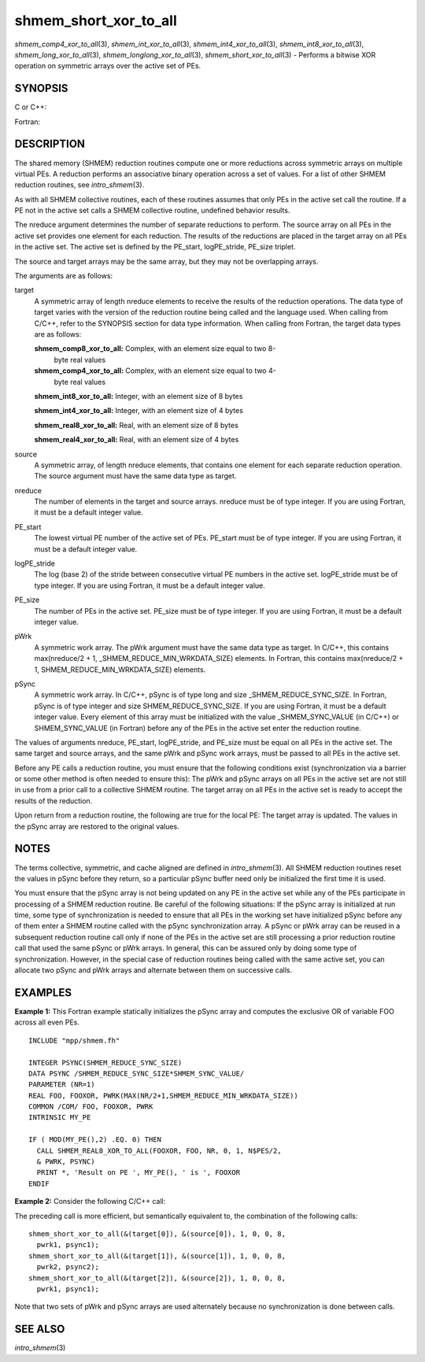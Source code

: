 .. _shmem_short_xor_to_all:

shmem_short_xor_to_all
~~~~~~~~~~~~~~~~~~~~~~

*shmem_comp4_xor_to_all*\ (3), *shmem_int_xor_to_all*\ (3),
*shmem_int4_xor_to_all*\ (3), *shmem_int8_xor_to_all*\ (3),
*shmem_long_xor_to_all*\ (3), *shmem_longlong_xor_to_all*\ (3),
*shmem_short_xor_to_all*\ (3) - Performs a bitwise XOR operation on
symmetric arrays over the active set of PEs.

SYNOPSIS
========

C or C++:

.. code-block:: c++
   :linenos:

   #include <mpp/shmem.h>

   void shmem_int_xor_to_all(int *target, const int *source,
     int nreduce, int PE_start, int logPE_stride, int PE_size,
     int *pWrk, long *pSync);

   void shmem_long_xor_to_all(long *target, const long *source,
     int nreduce, int PE_start, int logPE_stride, int PE_size,
     long *pWrk, long *pSync);

   void shmem_longlong_xor_to_all(long long *target,
     const long long *source, int nreduce, int PE_start, int logPE_stride,
     int PE_size, long long *pWrk, long *pSync);

   void shmem_short_xor_to_all(short *target, const short *source,
     int nreduce, int PE_start, int logPE_stride, int PE_size,
     short *pWrk, long *pSync);

Fortran:

.. code-block:: fortran
   :linenos:

   INCLUDE "mpp/shmem.fh"

   INTEGER pSync(SHMEM_REDUCE_SYNC_SIZE)
   INTEGER nreduce, PE_start, logPE_stride, PE_size

   CALL SHMEM_COMP4_XOR_TO_ALL(target, source, nreduce,
   & PE_start, logPE_stride, PE_size, pWrk, pSync)

   CALL SHMEM_INT4_XOR_TO_ALL(target, source, nreduce,
   & PE_start, logPE_stride, PE_size, pWrk, pSync)

   CALL SHMEM_INT8_XOR_TO_ALL(target, source, nreduce,
   & PE_start, logPE_stride, PE_size, pWrk, pSync)

DESCRIPTION
===========

The shared memory (SHMEM) reduction routines compute one or more
reductions across symmetric arrays on multiple virtual PEs. A reduction
performs an associative binary operation across a set of values. For a
list of other SHMEM reduction routines, see *intro_shmem*\ (3).

As with all SHMEM collective routines, each of these routines assumes
that only PEs in the active set call the routine. If a PE not in the
active set calls a SHMEM collective routine, undefined behavior results.

The nreduce argument determines the number of separate reductions to
perform. The source array on all PEs in the active set provides one
element for each reduction. The results of the reductions are placed in
the target array on all PEs in the active set. The active set is defined
by the PE_start, logPE_stride, PE_size triplet.

The source and target arrays may be the same array, but they may not be
overlapping arrays.

The arguments are as follows:

target
   A symmetric array of length nreduce elements to receive the results
   of the reduction operations. The data type of target varies with the
   version of the reduction routine being called and the language used.
   When calling from C/C++, refer to the SYNOPSIS section for data type
   information. When calling from Fortran, the target data types are as
   follows:

   **shmem_comp8_xor_to_all:** Complex, with an element size equal to two 8-
      byte real values

   **shmem_comp4_xor_to_all:** Complex, with an element size equal to two 4-
      byte real values

   **shmem_int8_xor_to_all:** Integer, with an element size of 8 bytes

   **shmem_int4_xor_to_all:** Integer, with an element size of 4 bytes

   **shmem_real8_xor_to_all:** Real, with an element size of 8 bytes

   **shmem_real4_xor_to_all:** Real, with an element size of 4 bytes

source
   A symmetric array, of length nreduce elements, that contains one
   element for each separate reduction operation. The source argument
   must have the same data type as target.

nreduce
   The number of elements in the target and source arrays. nreduce must
   be of type integer. If you are using Fortran, it must be a default
   integer value.

PE_start
   The lowest virtual PE number of the active set of PEs. PE_start must
   be of type integer. If you are using Fortran, it must be a default
   integer value.

logPE_stride
   The log (base 2) of the stride between consecutive virtual PE numbers
   in the active set. logPE_stride must be of type integer. If you are
   using Fortran, it must be a default integer value.

PE_size
   The number of PEs in the active set. PE_size must be of type integer.
   If you are using Fortran, it must be a default integer value.

pWrk
   A symmetric work array. The pWrk argument must have the same data
   type as target. In C/C++, this contains max(nreduce/2 + 1,
   \_SHMEM_REDUCE_MIN_WRKDATA_SIZE) elements. In Fortran, this contains
   max(nreduce/2 + 1, SHMEM_REDUCE_MIN_WRKDATA_SIZE) elements.

pSync
   A symmetric work array. In C/C++, pSync is of type long and size
   \_SHMEM_REDUCE_SYNC_SIZE. In Fortran, pSync is of type integer and
   size SHMEM_REDUCE_SYNC_SIZE. If you are using Fortran, it must be a
   default integer value. Every element of this array must be
   initialized with the value \_SHMEM_SYNC_VALUE (in C/C++) or
   SHMEM_SYNC_VALUE (in Fortran) before any of the PEs in the active set
   enter the reduction routine.

The values of arguments nreduce, PE_start, logPE_stride, and PE_size
must be equal on all PEs in the active set. The same target and source
arrays, and the same pWrk and pSync work arrays, must be passed to all
PEs in the active set.

Before any PE calls a reduction routine, you must ensure that the
following conditions exist (synchronization via a barrier or some other
method is often needed to ensure this): The pWrk and pSync arrays on all
PEs in the active set are not still in use from a prior call to a
collective SHMEM routine. The target array on all PEs in the active set
is ready to accept the results of the reduction.

Upon return from a reduction routine, the following are true for the
local PE: The target array is updated. The values in the pSync array are
restored to the original values.

NOTES
=====

The terms collective, symmetric, and cache aligned are defined in
*intro_shmem*\ (3). All SHMEM reduction routines reset the values in
pSync before they return, so a particular pSync buffer need only be
initialized the first time it is used.

You must ensure that the pSync array is not being updated on any PE in
the active set while any of the PEs participate in processing of a SHMEM
reduction routine. Be careful of the following situations: If the pSync
array is initialized at run time, some type of synchronization is needed
to ensure that all PEs in the working set have initialized pSync before
any of them enter a SHMEM routine called with the pSync synchronization
array. A pSync or pWrk array can be reused in a subsequent reduction
routine call only if none of the PEs in the active set are still
processing a prior reduction routine call that used the same pSync or
pWrk arrays. In general, this can be assured only by doing some type of
synchronization. However, in the special case of reduction routines
being called with the same active set, you can allocate two pSync and
pWrk arrays and alternate between them on successive calls.

EXAMPLES
========

**Example 1:** This Fortran example statically initializes the pSync
array and computes the exclusive OR of variable FOO across all even PEs.

::

   INCLUDE "mpp/shmem.fh"

   INTEGER PSYNC(SHMEM_REDUCE_SYNC_SIZE)
   DATA PSYNC /SHMEM_REDUCE_SYNC_SIZE*SHMEM_SYNC_VALUE/
   PARAMETER (NR=1)
   REAL FOO, FOOXOR, PWRK(MAX(NR/2+1,SHMEM_REDUCE_MIN_WRKDATA_SIZE))
   COMMON /COM/ FOO, FOOXOR, PWRK
   INTRINSIC MY_PE

   IF ( MOD(MY_PE(),2) .EQ. 0) THEN
     CALL SHMEM_REAL8_XOR_TO_ALL(FOOXOR, FOO, NR, 0, 1, N$PES/2,
     & PWRK, PSYNC)
     PRINT *, 'Result on PE ', MY_PE(), ' is ', FOOXOR
   ENDIF

**Example 2:** Consider the following C/C++ call:

.. code-block:: c++
   :linenos:

   shmem_short_xor_to_all( target, source, 3, 0, 0, 8, pwrk, psync );

The preceding call is more efficient, but semantically equivalent to,
the combination of the following calls:

::

   shmem_short_xor_to_all(&(target[0]), &(source[0]), 1, 0, 0, 8,
     pwrk1, psync1);
   shmem_short_xor_to_all(&(target[1]), &(source[1]), 1, 0, 0, 8,
     pwrk2, psync2);
   shmem_short_xor_to_all(&(target[2]), &(source[2]), 1, 0, 0, 8,
     pwrk1, psync1);

Note that two sets of pWrk and pSync arrays are used alternately because
no synchronization is done between calls.

SEE ALSO
========

*intro_shmem*\ (3)

.. seealso::
